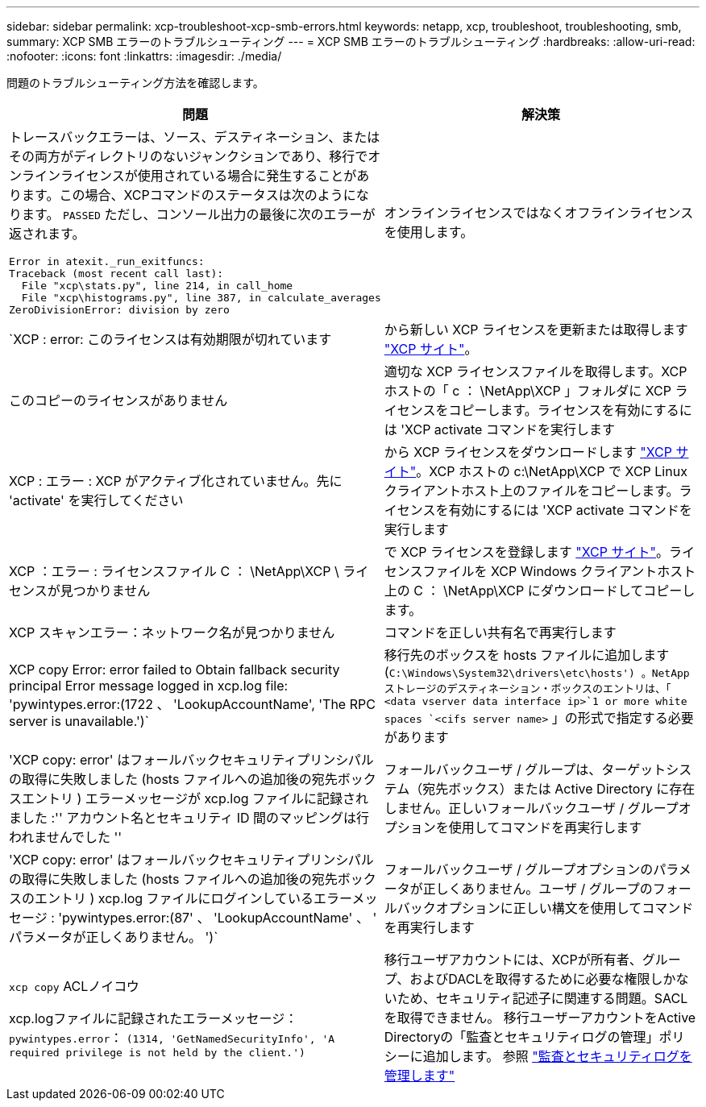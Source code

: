 ---
sidebar: sidebar 
permalink: xcp-troubleshoot-xcp-smb-errors.html 
keywords: netapp, xcp, troubleshoot, troubleshooting, smb, 
summary: XCP SMB エラーのトラブルシューティング 
---
= XCP SMB エラーのトラブルシューティング
:hardbreaks:
:allow-uri-read: 
:nofooter: 
:icons: font
:linkattrs: 
:imagesdir: ./media/


[role="lead"]
問題のトラブルシューティング方法を確認します。

|===
| 問題 | 解決策 


 a| 
トレースバックエラーは、ソース、デスティネーション、またはその両方がディレクトリのないジャンクションであり、移行でオンラインライセンスが使用されている場合に発生することがあります。この場合、XCPコマンドのステータスは次のようになります。 `PASSED` ただし、コンソール出力の最後に次のエラーが返されます。

[listing]
----
Error in atexit._run_exitfuncs:
Traceback (most recent call last):
  File "xcp\stats.py", line 214, in call_home
  File "xcp\histograms.py", line 387, in calculate_averages
ZeroDivisionError: division by zero
----| オンラインライセンスではなくオフラインライセンスを使用します。 


| `XCP : error: このライセンスは有効期限が切れています | から新しい XCP ライセンスを更新または取得します link:https://xcp.netapp.com/["XCP サイト"^]。 


| このコピーのライセンスがありません | 適切な XCP ライセンスファイルを取得します。XCP ホストの「 c ： \NetApp\XCP 」フォルダに XCP ライセンスをコピーします。ライセンスを有効にするには 'XCP activate コマンドを実行します 


| XCP : エラー : XCP がアクティブ化されていません。先に 'activate' を実行してください | から XCP ライセンスをダウンロードします link:https://xcp.netapp.com/["XCP サイト"^]。XCP ホストの c:\NetApp\XCP で XCP Linux クライアントホスト上のファイルをコピーします。ライセンスを有効にするには 'XCP activate コマンドを実行します 


| XCP ：エラー : ライセンスファイル C ： \NetApp\XCP \ ライセンスが見つかりません | で XCP ライセンスを登録します link:https://xcp.netapp.com/["XCP サイト"^]。ライセンスファイルを XCP Windows クライアントホスト上の C ： \NetApp\XCP にダウンロードしてコピーします。 


| XCP スキャンエラー：ネットワーク名が見つかりません | コマンドを正しい共有名で再実行します 


| XCP copy Error: error failed to Obtain fallback security principal Error message logged in xcp.log file: 'pywintypes.error:(1722 、 'LookupAccountName', 'The RPC server is unavailable.')` | 移行先のボックスを hosts ファイルに追加します (`C:\Windows\System32\drivers\etc\hosts') 。NetApp ストレージのデスティネーション・ボックスのエントリは、「 <data vserver data interface ip>`1 or more white spaces `<cifs server name>` 」の形式で指定する必要があります 


| 'XCP copy: error' はフォールバックセキュリティプリンシパルの取得に失敗しました (hosts ファイルへの追加後の宛先ボックスエントリ ) エラーメッセージが xcp.log ファイルに記録されました :'' アカウント名とセキュリティ ID 間のマッピングは行われませんでした '' | フォールバックユーザ / グループは、ターゲットシステム（宛先ボックス）または Active Directory に存在しません。正しいフォールバックユーザ / グループオプションを使用してコマンドを再実行します 


| 'XCP copy: error' はフォールバックセキュリティプリンシパルの取得に失敗しました (hosts ファイルへの追加後の宛先ボックスのエントリ ) xcp.log ファイルにログインしているエラーメッセージ : 'pywintypes.error:(87' 、 'LookupAccountName' 、 ' パラメータが正しくありません。 ')` | フォールバックユーザ / グループオプションのパラメータが正しくありません。ユーザ / グループのフォールバックオプションに正しい構文を使用してコマンドを再実行します 


| `xcp copy` ACLノイコウ

xcp.logファイルに記録されたエラーメッセージ：
`pywintypes.error`： `(1314, 'GetNamedSecurityInfo', 'A required privilege is not held by the client.')` | 移行ユーザアカウントには、XCPが所有者、グループ、およびDACLを取得するために必要な権限しかないため、セキュリティ記述子に関連する問題。SACLを取得できません。
移行ユーザーアカウントをActive Directoryの「監査とセキュリティログの管理」ポリシーに追加します。
参照 link:https://docs.microsoft.com/en-us/previous-versions/windows/it-pro/windows-server-2012-r2-and-2012/dn221953%28v%3Dws.11%29["監査とセキュリティログを管理します"^] 
|===